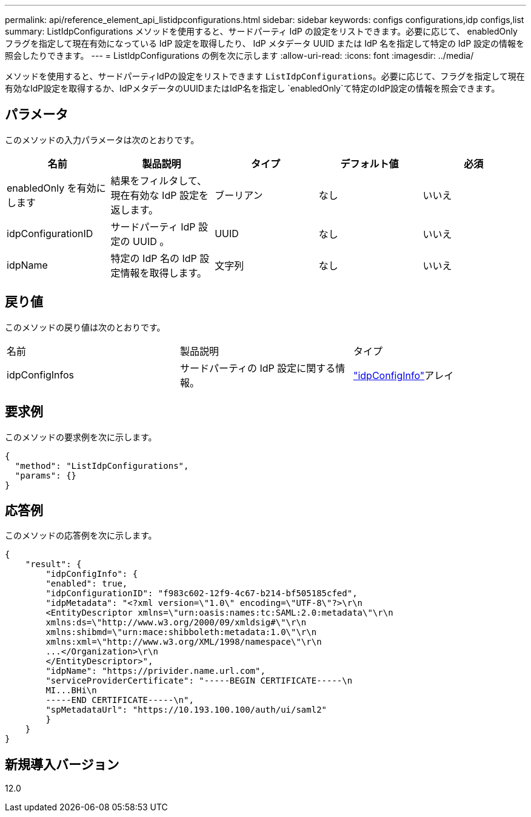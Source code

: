 ---
permalink: api/reference_element_api_listidpconfigurations.html 
sidebar: sidebar 
keywords: configs configurations,idp configs,list 
summary: ListIdpConfigurations メソッドを使用すると、サードパーティ IdP の設定をリストできます。必要に応じて、 enabledOnly フラグを指定して現在有効になっている IdP 設定を取得したり、 IdP メタデータ UUID または IdP 名を指定して特定の IdP 設定の情報を照会したりできます。 
---
= ListIdpConfigurations の例を次に示します
:allow-uri-read: 
:icons: font
:imagesdir: ../media/


[role="lead"]
メソッドを使用すると、サードパーティIdPの設定をリストできます `ListIdpConfigurations`。必要に応じて、フラグを指定して現在有効なIdP設定を取得するか、IdPメタデータのUUIDまたはIdP名を指定し `enabledOnly`て特定のIdP設定の情報を照会できます。



== パラメータ

このメソッドの入力パラメータは次のとおりです。

|===
| 名前 | 製品説明 | タイプ | デフォルト値 | 必須 


 a| 
enabledOnly を有効にします
 a| 
結果をフィルタして、現在有効な IdP 設定を返します。
 a| 
ブーリアン
 a| 
なし
 a| 
いいえ



 a| 
idpConfigurationID
 a| 
サードパーティ IdP 設定の UUID 。
 a| 
UUID
 a| 
なし
 a| 
いいえ



 a| 
idpName
 a| 
特定の IdP 名の IdP 設定情報を取得します。
 a| 
文字列
 a| 
なし
 a| 
いいえ

|===


== 戻り値

このメソッドの戻り値は次のとおりです。

|===


| 名前 | 製品説明 | タイプ 


 a| 
idpConfigInfos
 a| 
サードパーティの IdP 設定に関する情報。
 a| 
link:reference_element_api_idpconfiginfo.html["idpConfigInfo"]アレイ

|===


== 要求例

このメソッドの要求例を次に示します。

[listing]
----
{
  "method": "ListIdpConfigurations",
  "params": {}
}
----


== 応答例

このメソッドの応答例を次に示します。

[listing]
----
{
    "result": {
        "idpConfigInfo": {
        "enabled": true,
        "idpConfigurationID": "f983c602-12f9-4c67-b214-bf505185cfed",
        "idpMetadata": "<?xml version=\"1.0\" encoding=\"UTF-8\"?>\r\n
        <EntityDescriptor xmlns=\"urn:oasis:names:tc:SAML:2.0:metadata\"\r\n
        xmlns:ds=\"http://www.w3.org/2000/09/xmldsig#\"\r\n
        xmlns:shibmd=\"urn:mace:shibboleth:metadata:1.0\"\r\n
        xmlns:xml=\"http://www.w3.org/XML/1998/namespace\"\r\n
        ...</Organization>\r\n
        </EntityDescriptor>",
        "idpName": "https://privider.name.url.com",
        "serviceProviderCertificate": "-----BEGIN CERTIFICATE-----\n
        MI...BHi\n
        -----END CERTIFICATE-----\n",
        "spMetadataUrl": "https://10.193.100.100/auth/ui/saml2"
        }
    }
}
----


== 新規導入バージョン

12.0
